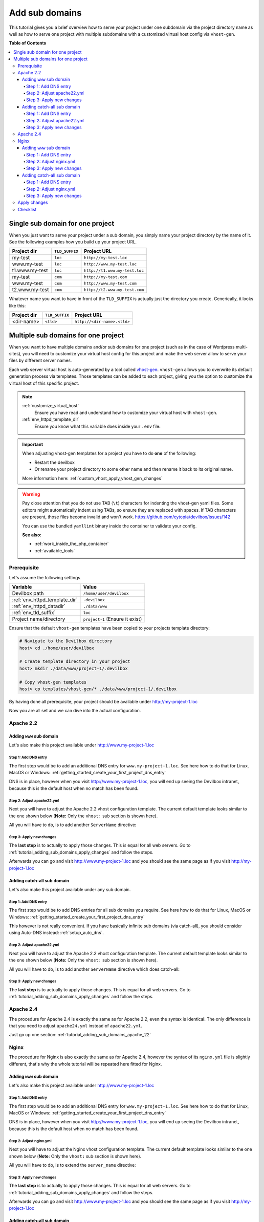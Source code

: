 .. _add_sub_domains:

***************
Add sub domains
***************

This tutorial gives you a brief overview how to serve your project under one subdomain via
the project directory name as well as how to serve one project with multiple subdomains with
a customized virtual host config via ``vhost-gen``.


**Table of Contents**

.. contents:: :local:


Single sub domain for one project
=================================

When you just want to serve your project under a sub domain, you simply name your project directory
by the name of it. See the following examples how you build up your project URL.

+----------------+----------------+-------------------------------+
| Project dir    | ``TLD_SUFFIX`` | Project URL                   |
+================+================+===============================+
| my-test        | ``loc``        | ``http://my-test.loc``        |
+----------------+----------------+-------------------------------+
| www.my-test    | ``loc``        | ``http://www.my-test.loc``    |
+----------------+----------------+-------------------------------+
| t1.www.my-test | ``loc``        | ``http://t1.www.my-test.loc`` |
+----------------+----------------+-------------------------------+
| my-test        | ``com``        | ``http://my-test.com``        |
+----------------+----------------+-------------------------------+
| www.my-test    | ``com``        | ``http://www.my-test.com``    |
+----------------+----------------+-------------------------------+
| t2.www.my-test | ``com``        | ``http://t2.www.my-test.com`` |
+----------------+----------------+-------------------------------+

Whatever name you want to have in front of the ``TLD_SUFFIX`` is actually just the directory you
create. Generically, it looks like this:

+----------------+----------------+-------------------------------+
| Project dir    | ``TLD_SUFFIX`` | Project URL                   |
+================+================+===============================+
| <dir-name>     | ``<tld>``      | ``http://<dir-name>.<tld>``   |
+----------------+----------------+-------------------------------+


Multiple sub domains for one project
====================================

When you want to have multiple domains and/or sub domains for one project (such as in the
case of Wordpress multi-sites), you will need to customize your virtual host config for this
project and make the web server allow to serve your files by different server names.

Each web server virtual host is auto-generated by a tool called
`vhost-gen <https://github.com/devilbox/vhost-gen>`_. ``vhost-gen`` allows you to overwrite its
default generation process via templates. Those templates can be added to each project, giving
you the option to customize the virtual host of this specific project.

.. note::
   :ref:`customize_virtual_host`
     Ensure you have read and understand how to customize your virtual host with ``vhost-gen``.
   :ref:`env_httpd_template_dir`
     Ensure you know what this variable does inside your ``.env`` file.

.. important::
   When adjusting vhost-gen templates for a project you have to do **one** of the following:

   * Restart the devilbox
   * Or rename your project directory to some other name and then rename it back to its original name.

   More information here: :ref:`custom_vhost_apply_vhost_gen_changes`

.. warning::
   Pay close attention that you do not use TAB (``\t``) characters for indenting the vhost-gen
   yaml files. Some editors might automatically indent using TABs, so ensure they are replaced
   with spaces. If TAB characters are present, those files become invalid and won't work.
   https://github.com/cytopia/devilbox/issues/142

   You can use the bundled ``yamllint`` binary inside the container to validate your config.

   **See also:**

   * :ref:`work_inside_the_php_container`
   * :ref:`available_tools`


Prerequisite
------------

Let's assume the following settings.

+-------------------------------+--------------------------------------+
| Variable                      | Value                                |
+===============================+======================================+
| Devilbox path                 | ``/home/user/devilbox``              |
+-------------------------------+--------------------------------------+
| :ref:`env_httpd_template_dir` | ``.devilbox``                        |
+-------------------------------+--------------------------------------+
| :ref:`env_httpd_datadir`      | ``./data/www``                       |
+-------------------------------+--------------------------------------+
| :ref:`env_tld_suffix`         | ``loc``                              |
+-------------------------------+--------------------------------------+
| Project name/directory        | ``project-1`` (Ensure it exist)      |
+-------------------------------+--------------------------------------+

Ensure that the default ``vhost-gen`` templates have been copied to your projects template directory:

.. code-block:: bash

   # Navigate to the Devilbox directory
   host> cd ./home/user/devilbox

   # Create template directory in your project
   host> mkdir ./data/www/project-1/.devilbox

   # Copy vhost-gen templates
   host> cp templates/vhost-gen/* ./data/www/project-1/.devilbox

By having done all prerequisite, your project should be available under http://my-project-1.loc

Now you are all set and we can dive into the actual configuration.


.. _tutorial_adding_sub_domains_apache_22:

Apache 2.2
----------

Adding ``www`` sub domain
^^^^^^^^^^^^^^^^^^^^^^^^^

Let's also make this project available under http://www.my-project-1.loc

Step 1: Add DNS entry
"""""""""""""""""""""

The first step would be to add an additional DNS entry for ``www.my-project-1.loc``.
See here how to do that for Linux, MacOS or Windows:
:ref:`getting_started_create_your_first_project_dns_entry`

DNS is in place, however when you visit http://www.my-project-1.loc, you will end up seeing the
Devilbox intranet, because this is the default host when no match has been found.

Step 2: Adjust apache22.yml
"""""""""""""""""""""""""""

Next you will have to adjust the Apache 2.2 vhost configuration template. The current default
template looks similar to the one shown below (**Note:** Only the ``vhost:`` sub section is shown
here).

.. code-block:: yaml
   :caption: /home/user/devilbox/data/www/project-1/.devilbox/apache22.yml
   :emphasize-lines: 3

   vhost: |
     <VirtualHost __DEFAULT_VHOST__:__PORT__>
         ServerName   __VHOST_NAME__

         CustomLog  "__ACCESS_LOG__" combined
         ErrorLog   "__ERROR_LOG__"

     __VHOST_DOCROOT__
     __VHOST_RPROXY__
     __PHP_FPM__
     __ALIASES__
     __DENIES__
     __SERVER_STATUS__
         # Custom directives
     __CUSTOM__
     </VirtualHost>

All you will have to do, is to add another ``ServerName`` directive:

.. code-block:: yaml
   :caption: /home/user/devilbox/data/www/project-1/.devilbox/apache22.yml
   :emphasize-lines: 3,4

   vhost: |
     <VirtualHost __DEFAULT_VHOST__:__PORT__>
         ServerName   __VHOST_NAME__
         ServerName   www.__VHOST_NAME__

         CustomLog  "__ACCESS_LOG__" combined
         ErrorLog   "__ERROR_LOG__"

     __VHOST_DOCROOT__
     __VHOST_RPROXY__
     __PHP_FPM__
     __ALIASES__
     __DENIES__
     __SERVER_STATUS__
         # Custom directives
     __CUSTOM__
     </VirtualHost>

Step 3: Apply new changes
"""""""""""""""""""""""""

The **last step** is to actually to apply those changes. This is equal for all web servers.
Go to :ref:`tutorial_adding_sub_domains_apply_changes` and follow the steps.

Afterwards you can go and visit http://www.my-project-1.loc and you should see the same page as if you
visit http://my-project-1.loc


Adding catch-all sub domain
^^^^^^^^^^^^^^^^^^^^^^^^^^^

Let's also make this project available under any sub domain.

Step 1: Add DNS entry
"""""""""""""""""""""

The first step would be to add DNS entries for all sub domains you require.
See here how to do that for Linux, MacOS or Windows:
:ref:`getting_started_create_your_first_project_dns_entry`

This however is not really convenient. If you have basically infinite sub domains (via catch-all),
you should consider using Auto-DNS instead: :ref:`setup_auto_dns`.

Step 2: Adjust apache22.yml
"""""""""""""""""""""""""""

Next you will have to adjust the Apache 2.2 vhost configuration template. The current default
template looks similar to the one shown below (**Note:** Only the ``vhost:`` sub section is shown
here).

.. code-block:: yaml
   :caption: /home/user/devilbox/data/www/project-1/.devilbox/apache22.yml
   :emphasize-lines: 3

   vhost: |
     <VirtualHost __DEFAULT_VHOST__:__PORT__>
         ServerName   __VHOST_NAME__

         CustomLog  "__ACCESS_LOG__" combined
         ErrorLog   "__ERROR_LOG__"

     __VHOST_DOCROOT__
     __VHOST_RPROXY__
     __PHP_FPM__
     __ALIASES__
     __DENIES__
     __SERVER_STATUS__
         # Custom directives
     __CUSTOM__
     </VirtualHost>

All you will have to do, is to add another ``ServerName`` directive which does catch-all:

.. code-block:: yaml
   :caption: /home/user/devilbox/data/www/project-1/.devilbox/apache22.yml
   :emphasize-lines: 3,4

   vhost: |
     <VirtualHost __DEFAULT_VHOST__:__PORT__>
         ServerName   __VHOST_NAME__
         ServerName   *.__VHOST_NAME__

         CustomLog  "__ACCESS_LOG__" combined
         ErrorLog   "__ERROR_LOG__"

     __VHOST_DOCROOT__
     __VHOST_RPROXY__
     __PHP_FPM__
     __ALIASES__
     __DENIES__
     __SERVER_STATUS__
         # Custom directives
     __CUSTOM__
     </VirtualHost>

Step 3: Apply new changes
"""""""""""""""""""""""""

The **last step** is to actually to apply those changes. This is equal for all web servers.
Go to :ref:`tutorial_adding_sub_domains_apply_changes` and follow the steps.


Apache 2.4
----------

The procedure for Apache 2.4 is exactly the same as for Apache 2.2, even the syntax is identical.
The only difference is that you need to adjust ``apache24.yml`` instead of ``apache22.yml``.

Just go up one section: :ref:`tutorial_adding_sub_domains_apache_22`


Nginx
-----

The procedure for Nginx is also exactly the same as for Apache 2.4, however the syntax of its
``nginx.yml`` file is slightly different, that's why the whole tutorial will be repeated here
fitted for Nginx.


Adding ``www`` sub domain
^^^^^^^^^^^^^^^^^^^^^^^^^

Let's also make this project available under http://www.my-project-1.loc

Step 1: Add DNS entry
"""""""""""""""""""""

The first step would be to add an additional DNS entry for ``www.my-project-1.loc``.
See here how to do that for Linux, MacOS or Windows:
:ref:`getting_started_create_your_first_project_dns_entry`

DNS is in place, however when you visit http://www.my-project-1.loc, you will end up seeing the
Devilbox intranet, because this is the default host when no match has been found.

Step 2: Adjust nginx.yml
"""""""""""""""""""""""""""

Next you will have to adjust the Nginx vhost configuration template. The current default
template looks similar to the one shown below (**Note:** Only the ``vhost:`` sub section is shown
here).

.. code-block:: yaml
   :caption: /home/user/devilbox/data/www/project-1/.devilbox/nginx.yml
   :emphasize-lines: 4

   vhost: |
     server {
         listen       __PORT____DEFAULT_VHOST__;
         server_name  __VHOST_NAME__;

         access_log   "__ACCESS_LOG__" combined;
         error_log    "__ERROR_LOG__" warn;

     __VHOST_DOCROOT__
     __VHOST_RPROXY__
     __PHP_FPM__
     __ALIASES__
     __DENIES__
     __SERVER_STATUS__
         # Custom directives
     __CUSTOM__
     }

All you will have to do, is to extend the ``server_name`` directive:

.. code-block:: yaml
   :caption: /home/user/devilbox/data/www/project-1/.devilbox/nginx.yml
   :emphasize-lines: 4

   vhost: |
     server {
         listen       __PORT____DEFAULT_VHOST__;
         server_name  __VHOST_NAME__ www.__VHOST_NAME__;

         access_log   "__ACCESS_LOG__" combined;
         error_log    "__ERROR_LOG__" warn;

     __VHOST_DOCROOT__
     __VHOST_RPROXY__
     __PHP_FPM__
     __ALIASES__
     __DENIES__
     __SERVER_STATUS__
         # Custom directives
     __CUSTOM__
     }


Step 3: Apply new changes
"""""""""""""""""""""""""

The **last step** is to actually to apply those changes. This is equal for all web servers.
Go to :ref:`tutorial_adding_sub_domains_apply_changes` and follow the steps.

Afterwards you can go and visit http://www.my-project-1.loc and you should see the same page as if you
visit http://my-project-1.loc


Adding catch-all sub domain
^^^^^^^^^^^^^^^^^^^^^^^^^^^

Let's also make this project available under any sub domain.

Step 1: Add DNS entry
"""""""""""""""""""""

The first step would be to add DNS entries for all sub domains you require.
See here how to do that for Linux, MacOS or Windows:
:ref:`getting_started_create_your_first_project_dns_entry`

This however is not really convenient. If you have basically infinite sub domains (via catch-all),
you should consider using Auto-DNS instead: :ref:`setup_auto_dns`.


Step 2: Adjust nginx.yml
"""""""""""""""""""""""""""

Next you will have to adjust the Nginx vhost configuration template. The current default
template looks similar to the one shown below (**Note:** Only the ``vhost:`` sub section is shown
here).

.. code-block:: yaml
   :caption: /home/user/devilbox/data/www/project-1/.devilbox/nginx.yml
   :emphasize-lines: 4

   vhost: |
     server {
         listen       __PORT____DEFAULT_VHOST__;
         server_name  __VHOST_NAME__;

         access_log   "__ACCESS_LOG__" combined;
         error_log    "__ERROR_LOG__" warn;

     __VHOST_DOCROOT__
     __VHOST_RPROXY__
     __PHP_FPM__
     __ALIASES__
     __DENIES__
     __SERVER_STATUS__
         # Custom directives
     __CUSTOM__
     }

All you will have to do, is to extend the ``server_name`` directive with a catch-all:

.. code-block:: yaml
   :caption: /home/user/devilbox/data/www/project-1/.devilbox/nginx.yml
   :emphasize-lines: 4

   vhost: |
     server {
         listen       __PORT____DEFAULT_VHOST__;
         server_name  __VHOST_NAME__ *.__VHOST_NAME__;

         access_log   "__ACCESS_LOG__" combined;
         error_log    "__ERROR_LOG__" warn;

     __VHOST_DOCROOT__
     __VHOST_RPROXY__
     __PHP_FPM__
     __ALIASES__
     __DENIES__
     __SERVER_STATUS__
         # Custom directives
     __CUSTOM__
     }

Step 3: Apply new changes
"""""""""""""""""""""""""

The **last step** is to actually to apply those changes. This is equal for all web servers.
Go to :ref:`tutorial_adding_sub_domains_apply_changes` and follow the steps.


.. _tutorial_adding_sub_domains_apply_changes:

Apply changes
-------------

After having edited your vhost-gen template files, you still need to apply these changes.
This can be achieved in two ways:

1. Restart the Devilbox
2. Rename your project directory back and forth

Let's cover the second step

.. code-block:: bash

   # Navigate to the data directory
   host> /home/user/devilbox/data/www

   # Rename your project to something else
   host> mv project-1 project-1.tmp

   # Rename your project to its original name
   host> mv project-1.tmp project-1

If you want to understand what is going on right now, check the docker logs for the web server.

.. code-block:: bash

   # Navigate to the devilbox directory
   host> /home/user/devilbox

   # Check docker logs
   host> docker-compose logs httpd

   httpd_1  | vhostgen: [2018-03-18 11:46:52] Adding: project-1.tmp.loc
   httpd_1  | watcherd: [2018-03-18 11:46:52] [OK]  ADD: succeeded: /shared/httpd/project-1.tmp
   httpd_1  | watcherd: [2018-03-18 11:46:52] [OK]  DEL: succeeded: /shared/httpd/project-1
   httpd_1  | watcherd: [2018-03-18 11:46:52] [OK]  TRIGGER succeeded: /usr/local/apache2/bin/httpd -k restart

   httpd_1  | vhostgen: [2018-03-18 11:46:52] Adding: project-1loc
   httpd_1  | watcherd: [2018-03-18 11:46:52] [OK]  ADD: succeeded: /shared/httpd/project-1
   httpd_1  | watcherd: [2018-03-18 11:46:52] [OK]  DEL: succeeded: /shared/httpd/project-1.tmp
   httpd_1  | watcherd: [2018-03-18 11:46:52] [OK]  TRIGGER succeeded: /usr/local/apache2/bin/httpd -k restart

**What happened?**

The directory changes have been noticed and a new virtual host has been created. This time however
your new vhost-gen template has been read and the changes have applied.


Checklist
---------

1. Template files are copied from ``templates/vhost-gen/*`` to your project template dir (as
   specified in ``.env`` via ``HTTPD_TEMPLATE_DIR``)
2. Ensure the vhost-gen yaml files are valid (No tab characters)
3. When templates are edited, the Devilbox is either restarted or the project directory is renamed
   to something else and then renamed back to its original name
